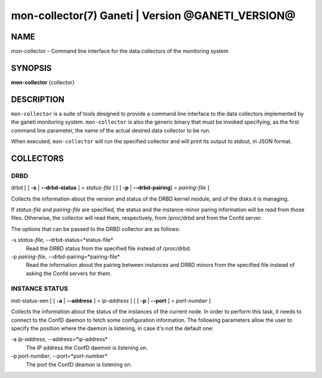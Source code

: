 mon-collector(7) Ganeti | Version @GANETI_VERSION@
==================================================

NAME
----

mon-collector - Command line interface for the data collectors of the
monitoring system

SYNOPSIS
--------

**mon-collector** {collector}

DESCRIPTION
-----------

``mon-collector`` is a suite of tools designed to provide a command line
interface to the data collectors implemented by the ganeti monitoring system.
``mon-collector`` is also the generic binary that must be invoked specifying,
as the first command line parameter, the name of the actual desired data
collector to be run.

When executed, ``mon-collector`` will run the specified collector and will
print its output to stdout, in JSON format.

COLLECTORS
----------

DRBD
~~~~

| drbd [ [ **-s** | **\--drbd-status** ] = *status-file* ] [ [ **-p** |
  **\--drbd-pairing**] = *pairing-file* ]

Collects the information about the version and status of the DRBD kernel
module, and of the disks it is managing.

If *status-file* and *pairing-file* are specified, the status and the
instance-minor paring information will be read from those files.
Otherwise, the collector will read them, respectively, from /proc/drbd
and from the Confd server.

The options that can be passed to the DRBD collector are as follows:

-s *status-file*, \--drbd-status=*status-file*
  Read the DRBD status from the specified file instead of /proc/drbd.

-p *pairing-file*, \--drbd-pairing=*pairing-file*
  Read the information about the pairing between instances and DRBD minors
  from the specified file instead of asking the Confd servers for them.

INSTANCE STATUS
~~~~~~~~~~~~~~~

| inst-status-xen [ [ **-a** | **\--address** ] = *ip-address* ] [ [ **-p** |
  **\--port** ] = *port-number* ]

Collects the information about the status of the instances of the current node.
In order to perform this task, it needs to connect to the ConfD daemon to fetch
some configuration information. The following parameters allow the user to
specify the position where the daemon is listening, in case it's not the default
one:

-a *ip-address*, \--address=*ip-address*
  The IP address the ConfD daemon is listening on.

-p *port-number*, \--port=*port-number*
  The port the ConfD deamon is listening on.
